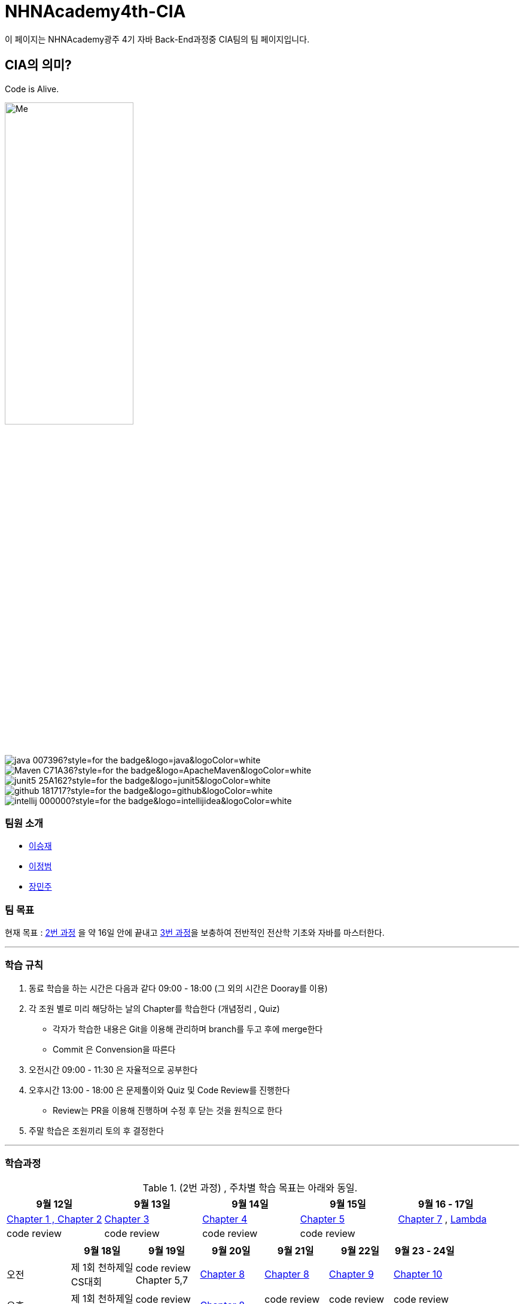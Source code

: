 = NHNAcademy4th-CIA

이 페이지는 NHNAcademy광주 4기 자바 Back-End과정중 CIA팀의 팀 페이지입니다.



== CIA의 의미?

Code is Alive. +

image::Integration.png[Me,50%,50%,align="center"]


image:https://img.shields.io/badge/java-007396?style=for-the-badge&logo=java&logoColor=white[]
image:https://img.shields.io/badge/Maven-C71A36?style=for-the-badge&logo=ApacheMaven&logoColor=white[]
image:https://img.shields.io/badge/junit5-25A162?style=for-the-badge&logo=junit5&logoColor=white[]
image:https://img.shields.io/badge/github-181717?style=for-the-badge&logo=github&logoColor=white[]
image:https://img.shields.io/badge/intellij-000000?style=for-the-badge&logo=intellijidea&logoColor=white[]








=== 팀원 소개


* https://github.com/masiljangajji[이승재]
* https://github.com/Lee-JungBum[이정범]
* https://github.com/minm063[장민주]



=== 팀 목표
현재 목표 : link:https://math.hws.edu/javanotes/[2번 과정] 을 약 16일 안에 끝내고 link:https://web.mit.edu/6.005/www/fa15/[3번 과정]을 보충하여 전반적인 전산학 기초와 자바를 마스터한다.

'''



=== 학습 규칙

. 동료 학습을 하는 시간은 다음과 같다 09:00 - 18:00 (그 외의 시간은 Dooray를 이용)
. 각 조원 별로 미리 해당하는 날의 Chapter를 학습한다 (개념정리 , Quiz)
    - 각자가 학습한 내용은 Git을 이용해 관리하며 branch를 두고 후에 merge한다
    - Commit 은 Convension을 따른다
. 오전시간 09:00 - 11:30 은 자율적으로 공부한다
. 오후시간 13:00 - 18:00 은 문제풀이와 Quiz 및 Code Review를 진행한다
    -  Review는 PR을 이용해 진행하며 수정 후 닫는 것을 원칙으로 한다
. 주말 학습은 조원끼리 토의 후 결정한다


---


=== 학습과정
.(2번 과정) , 주차별 학습 목표는 아래와 동일.
|===
|9월 12일 | 9월 13일 | 9월 14일 | 9월 15일 | 9월 16 - 17일



|link:https://github.com/NHNAcademy4th-CIA/Chapter2[Chapter 1 , Chapter 2]
|link:https://github.com/NHNAcademy4th-CIA/Chapter3[Chapter 3]
|link:https://github.com/NHNAcademy4th-CIA/Chapter4[Chapter 4]
|link:https://github.com/NHNAcademy4th-CIA/Chapter5[Chapter 5]
|link:https://github.com/NHNAcademy4th-CIA/Chapter7[Chapter 7] , link:https://github.com/NHNAcademy4th-CIA/Lambda[Lambda]


|code review
|code review
|code review
|code review
|
|===

|===
| |9월 18일 | 9월 19일 | 9월 20일 | 9월 21일 | 9월 22일 | 9월 23 - 24일

|오전
|제 1회 천하제일 +
CS대회
| code review +
Chapter 5,7
|link:https://github.com/NHNAcademy4th-CIA/Chapter8[Chapter 8]
|link:https://github.com/NHNAcademy4th-CIA/Chapter8[Chapter 8]
|link:https://github.com/NHNAcademy4th-CIA/Chapter9[Chapter 9]
|link:https://github.com/NHNAcademy4th-CIA/Chapter10[Chapter 10]

|오후
|제 1회 천하제일 +
CS대회
| code review +
Chapter 5,7
|link:https://github.com/NHNAcademy4th-CIA/Chapter8[Chapter 8]
|code review +
Chapter 8
|code review +
Chapter 9
|code review +
Chapter 10

|저녁
|CS 지식 정리
| code review +
Chapter 5,7
|link:https://github.com/NHNAcademy4th-CIA/Chapter8[Chapter 8]
|link:https://github.com/NHNAcademy4th-CIA/Chapter9[Chapter 9]
|link:https://github.com/NHNAcademy4th-CIA/Chapter10[Chapter 10]
|link:https://github.com/NHNAcademy4th-CIA/Chapter11[Chapter 11]

|===







|===
| |9월 25일 | 9월 26일 | 9월 27일 | 추석 연휴

| 오전
|제 2회 천하제일 +
CS대회
|link:https://github.com/NHNAcademy4th-CIA/Chapter11[Chapter 11]
|link:https://github.com/NHNAcademy4th-CIA/Chapter12[Chapter 12]
|link:https://github.com/masiljangajji/NHN-StarCraft.git[ NHN - StarCraft +
이승재 ]


|오후
|제 2회 천하제일 +
CS대회
|code review +
Chapter 11
|link:https://github.com/NHNAcademy4th-CIA/Chapter12[Chapter 12]
|link:https://github.com/Lee-JungBum/NHNAcademy_StarCraft[ NHN - StarCraft +
이정범 ]

|저녁
|link:https://github.com/NHNAcademy4th-CIA/Chapter11[Chapter 11]
|link:https://github.com/NHNAcademy4th-CIA/Chapter12[Chapter 12]
|code review +
Chapter 12
|link:https://github.com/minm063/nhn-star.git[ NHN - StarCraft +
장민주 ]

|===



|===
| |10월 4일|10월 5일 | 10월 6 - 9일

|오전
|NHN - StarCraft Review
|제 3회 천하제일 +
CS대회
|Iterator , Stream   +
Monte-Carlo Simulation


|오후
|NHN - StarCraft Review
|제 3회 천하제일 +
CS대회
| Iterator , Stream   +
Monte-Carlo Simulation

|저녁
|개인 공부
|개인 공부
| Iterator , Stream   +
Monte-Carlo Simulation

|===


|===
| |10월 10일|10월 11일 | 10월 12일| 10월 13일| 주말

|오전
|시험
|NHN - StarCraft +
Refactor , review
|Database Essentials: Core Concepts
|link:https://github.com/NHNAcademy4th-CIA/ThreadChapter[Concurrent +
Programming]
|code review +
Concurrent Programming



|오후
|시험
|NHN - StarCraft +
Refactor , review
|Database Essentials: Core Concepts

|link:https://github.com/NHNAcademy4th-CIA/ThreadChapter[Concurrent +
Programming]
|code review +
Concurrent Programming


|저녁
|시험
|link:https://github.com/NHNAcademy4th-CIA/ThreadChapter[Concurrent +
Programming]
|Database Essentials: Core Concepts

|link:https://github.com/NHNAcademy4th-CIA/ThreadChapter[Concurrent +
Programming]
|link:https://github.com/NHNAcademy4th-CIA/Network[Network +
Programming]


|===



|===
| |10월 16일|10월 17일 | 10월 18일| 10월 19일| 10월 20일 | 주말

|오전
|link:https://github.com/NHNAcademy4th-CIA/Network[Network +
Programming]
|link:https://github.com/NHNAcademy4th-CIA/Network[Network +
Programming]
|link:https://ocw.mit.edu/courses/6-005-software-construction-spring-2016/[MIT Open Course 6.005]
|Database Essentials: Core Concepts
|link:https://ocw.mit.edu/courses/6-005-software-construction-spring-2016/[MIT Open Course 6.005]
|link:https://ocw.mit.edu/courses/6-005-software-construction-spring-2016/[MIT Open Course 6.005]




|오후
|link:https://github.com/NHNAcademy4th-CIA/Network[Network +
Programming]
|code review +
Network Programming
|link:https://ocw.mit.edu/courses/6-005-software-construction-spring-2016/[MIT Open Course 6.005]
|Database Essentials: Core Concepts
|link:https://ocw.mit.edu/courses/6-005-software-construction-spring-2016/[MIT Open Course 6.005]
|link:https://ocw.mit.edu/courses/6-005-software-construction-spring-2016/[MIT Open Course 6.005]


|저녁
|link:https://github.com/NHNAcademy4th-CIA/Network[Network +
Programming]
|code review +
Network Programming
|link:https://ocw.mit.edu/courses/6-005-software-construction-spring-2016/[MIT Open Course 6.005]
|Database Essentials: Core Concepts
|link:https://ocw.mit.edu/courses/6-005-software-construction-spring-2016/[MIT Open Course 6.005]
|link:https://ocw.mit.edu/courses/6-005-software-construction-spring-2016/[MIT Open Course 6.005]



|===


